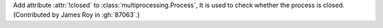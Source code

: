 Add attribute :attr:`!closed` to :class:`multiprocessing.Process`,
It is used to check whether the process is closed.
(Contributed by James Roy in :gh:`87063`.)
